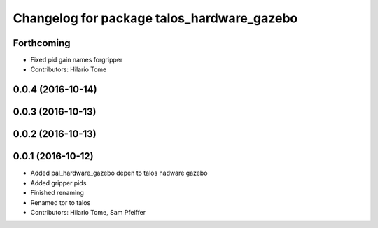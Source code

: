 ^^^^^^^^^^^^^^^^^^^^^^^^^^^^^^^^^^^^^^^^^^^
Changelog for package talos_hardware_gazebo
^^^^^^^^^^^^^^^^^^^^^^^^^^^^^^^^^^^^^^^^^^^

Forthcoming
-----------
* Fixed pid gain names forgripper
* Contributors: Hilario Tome

0.0.4 (2016-10-14)
------------------

0.0.3 (2016-10-13)
------------------

0.0.2 (2016-10-13)
------------------

0.0.1 (2016-10-12)
------------------
* Added pal_hardware_gazebo depen to talos hadware gazebo
* Added gripper pids
* Finished renaming
* Renamed tor to talos
* Contributors: Hilario Tome, Sam Pfeiffer
